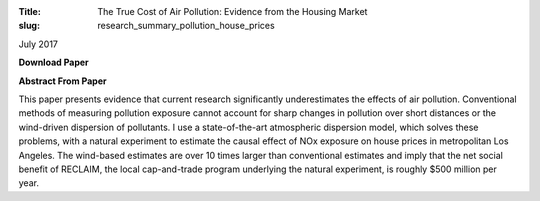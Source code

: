:Title: The True Cost of Air Pollution: Evidence from the Housing Market
:slug: research_summary_pollution_house_prices

July 2017

**Download Paper** |pollhouse|_

.. |pollhouse| image:: {filename}/images/pdf.png
.. _pollhouse: {filename}/pdf/Sullivan_Cost_of_Pollution_housing.pdf

**Abstract From Paper**

This paper presents evidence that current research significantly underestimates
the effects of air pollution. Conventional methods of measuring pollution
exposure cannot account for sharp changes in pollution over short distances or
the wind-driven dispersion of pollutants. I use a state-of-the-art atmospheric
dispersion model, which solves these problems, with a natural experiment to
estimate the causal effect of NOx exposure on house prices in metropolitan Los
Angeles. The wind-based estimates are over 10 times larger than conventional
estimates and imply that the net social benefit of RECLAIM, the local
cap-and-trade program underlying the natural experiment, is roughly $500
million per year.
